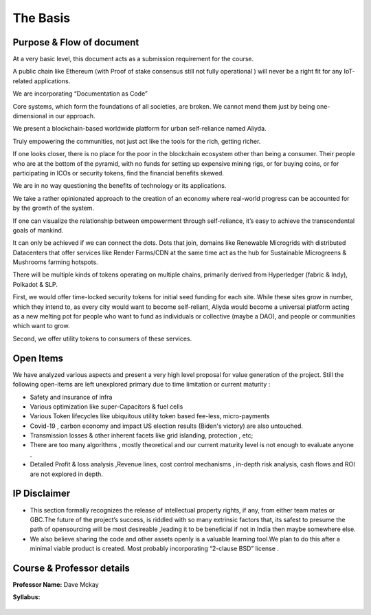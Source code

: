 The Basis
+++++++++++


Purpose & Flow of document
===========================

At a very basic level, this document acts as a submission requirement for the course.

A public chain like Ethereum (with Proof of stake consensus still not fully operational )  will never be a right fit for any IoT-related applications.

We are incorporating “Documentation as Code”

Core systems, which form the foundations of all societies, are broken. We cannot mend them just by being one-dimensional in our approach.

We present a blockchain-based worldwide platform for urban self-reliance named Aliyda.

Truly empowering the communities, not just act like the tools for the rich, getting richer.

If one looks closer, there is no place for the poor in the blockchain ecosystem other than being a consumer.
Their people who are at the bottom of the pyramid, with no funds for setting up expensive mining rigs, or for buying coins, or for participating in ICOs or security tokens, find the financial benefits skewed.


We are in no way questioning the benefits of technology or its applications.

We take a rather opinionated approach to the creation of an economy where real-world progress can be accounted for by the growth of the system.

If one can visualize the relationship between empowerment through self-reliance, it’s easy to achieve the transcendental goals of mankind.

It can only be achieved if we can connect the dots. Dots that join, domains like Renewable Microgrids with distributed Datacenters that offer services like Render Farms/CDN at the same time act as the hub for Sustainable Microgreens & Mushrooms farming hotspots.

There will be multiple kinds of tokens operating on multiple chains, primarily derived from Hyperledger (fabric & Indy), Polkadot & SLP.

First, we would offer time-locked security tokens for initial seed funding for each site. While these sites grow in number, which they intend to, as every city would want to become self-reliant, Aliyda would become a universal platform acting as a new melting pot for people who want to fund as individuals or collective (maybe a DAO), and people or communities which want to grow.

Second, we offer utility tokens to consumers of these services.

    
Open Items
==========

We have  analyzed various aspects and present a very high level proposal for  value generation of the project.
Still the following open-items are left unexplored primary due to time limitation or current maturity :

- Safety and insurance  of infra
- Various optimization like super-Capacitors & fuel cells
- Various Token lifecycles like ubiquitous utility token based fee-less,  micro-payments
- Covid-19 , carbon economy and impact US election results (Biden's victory) are also untouched.
- Transmission losses & other inherent facets like grid islanding, protection , etc;
- There are too many algorithms , mostly theoretical and our current maturity level is not enough to evaluate anyone .
- Detailed Profit & loss analysis ,Revenue lines, cost control mechanisms , in-depth risk analysis, cash flows  and ROI  are not explored in depth.

IP Disclaimer
==============

- This section formally recognizes the release of intellectual property rights, if any, from either team mates or GBC.The future of the project’s success, is riddled with so many extrinsic factors that, its safest to presume the path of opensourcing will be most desireable ,leading it to be beneficial if not in India then maybe somewhere else.

- We also believe sharing the code and other assets openly is a valuable learning tool.We plan to do this after a minimal viable product is created. Most probably incorporating “2-clause BSD” license .

Course & Professor details
============================

**Professor Name:** Dave Mckay

**Syllabus:** 

    .. raw:: html

        <iframe src="../../_static/CSI_BCDV_1012_dApp-I.pdf" style="width:600px; height:500px;" frameborder="0"></iframe>
    